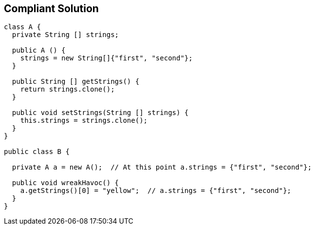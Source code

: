 == Compliant Solution

[source,text]
----
class A {
  private String [] strings;

  public A () {
    strings = new String[]{"first", "second"};
  }

  public String [] getStrings() {
    return strings.clone();
  }

  public void setStrings(String [] strings) {
    this.strings = strings.clone();
  }
}

public class B {

  private A a = new A();  // At this point a.strings = {"first", "second"};

  public void wreakHavoc() {
    a.getStrings()[0] = "yellow";  // a.strings = {"first", "second"};
  }
}
----
